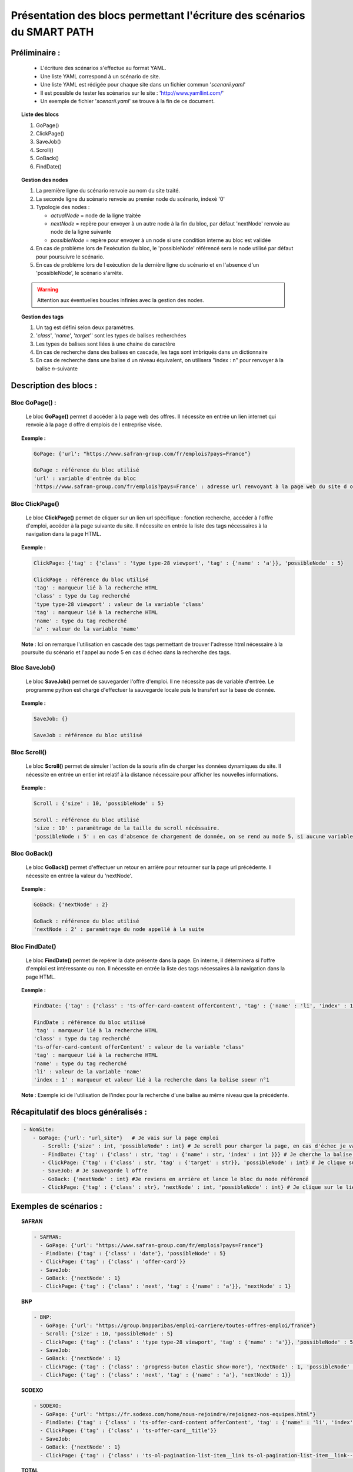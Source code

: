 **************************************************************************
Présentation des blocs permettant l'écriture des scénarios du SMART PATH
**************************************************************************

Préliminaire :
===============
 * L'écriture des scénarios s'effectue au format YAML.
 * Une liste YAML correspond à un scénario de site.
 * Une liste YAML est rédigée pour chaque site dans un fichier commun '*scenarii.yaml*'
 * Il est possible de tester les scénarios sur le site : 'http://www.yamllint.com/'
 * Un exemple de fichier '*scenarii.yaml*' se trouve à la fin de ce document.

.. topic:: Liste des blocs

   #. GoPage()
   #. ClickPage()
   #. SaveJob()
   #. Scroll()
   #. GoBack()
   #. FindDate()

.. topic:: Gestion des nodes

   1. La première ligne du scénario renvoie au nom du site traité.
   2. La seconde ligne du scénario renvoie au premier node du scénario, indexé '0'
   3. Typologie des nodes :

      * *actualNode* = node de la ligne traitée
      * *nextNode* = repère pour envoyer à un autre node à la fin du bloc, par défaut 'nextNode' renvoie au node de la ligne suivante
      * *possibleNode* = repère pour envoyer à un node si une condition interne au bloc est validée
   4. En cas de problème lors de l'exécution du bloc, le 'possibleNode' référencé sera le node utilisé par défaut pour poursuivre le scénario.
   5. En cas de problème lors de l exécution de la dernière ligne du scénario et en l'absence d'un 'possibleNode', le scénario s'arrête.

   .. warning:: Attention aux éventuelles boucles infinies avec la gestion des nodes.

.. topic:: Gestion des tags

   #. Un tag est défini selon deux paramètres.
   #. '*class*', '*name*', '*target*'' sont les types de balises recherchées
   #. Les types de balises sont liées à une chaine de caractère
   #. En cas de recherche dans des balises en cascade, les tags sont imbriqués dans un dictionnaire
   #. En cas de recherche dans une balise d un niveau équivalent, on utilisera "index : n" pour renvoyer à la balise \ *n*\ -suivante

Description des blocs :
========================


Bloc GoPage() :
++++++++++++++++
	Le bloc **GoPage()** permet d accéder à la page web des offres.
	Il nécessite en entrée un lien internet qui renvoie à la page d offre d emplois de l entreprise visée.

.. topic:: Exemple : 

   .. code-block:: YAML 
      
      GoPage: {'url': "https://www.safran-group.com/fr/emplois?pays=France"}

      GoPage : référence du bloc utilisé
      'url' : variable d'entrée du bloc
      'https://www.safran-group.com/fr/emplois?pays=France' : adresse url renvoyant à la page web du site d offre d emplois

Bloc ClickPage()
+++++++++++++++++
	Le bloc **ClickPage()** permet de cliquer sur un lien url spécifique : fonction recherche, accéder à l'offre d'emploi, accéder à la page suivante du site.
	Il nécessite en entrée la liste des tags nécessaires à la navigation dans la page HTML.

.. topic:: Exemple :
   
   .. code-block:: YAML 

      ClickPage: {'tag' : {'class' : 'type type-28 viewport', 'tag' : {'name' : 'a'}}, 'possibleNode' : 5}

      ClickPage : référence du bloc utilisé
      'tag' : marqueur lié à la recherche HTML
      'class' : type du tag recherché
      'type type-28 viewport' : valeur de la variable 'class'
      'tag' : marqueur lié à la recherche HTML
      'name' : type du tag recherché
      'a' : valeur de la variable 'name'

   **Note** : Ici on remarque l'utilisation en cascade des tags permettant de trouver l'adresse html nécessaire à la poursuite du scénario et l'appel au node 5 en cas d échec dans la recherche des tags.

Bloc SaveJob()
+++++++++++++++
        Le bloc **SaveJob()** permet de sauvegarder l'offre d'emploi.
	Il ne nécessite pas de variable d'entrée. Le programme python est chargé d'effectuer la sauvegarde locale puis le transfert sur la base de donnée.

.. topic:: Exemple :

   .. code-block:: YAML 

      SaveJob: {}

      SaveJob : référence du bloc utilisé

Bloc Scroll()
++++++++++++++
	Le bloc **Scroll()** permet de simuler l'action de la souris afin de charger les données dynamiques du site.
	Il nécessite en entrée un entier int relatif à la distance nécessaire pour afficher les nouvelles informations.

.. topic:: Exemple :

   .. code-block:: YAML 

      Scroll : {'size' : 10, 'possibleNode' : 5}

      Scroll : référence du bloc utilisé
      'size : 10' : paramètrage de la taille du scroll nécéssaire.
      'possibleNode : 5' : en cas d'absence de chargement de donnée, on se rend au node 5, si aucune variable n'est renseignée et en cas d'absence de chargement de donnée, le scénario s'arrête

Bloc GoBack()
++++++++++++++
	Le bloc **GoBack()** permet d'effectuer un retour en arrière pour retourner sur la page url précédente.
	Il nécessite en entrée la valeur du 'nextNode'.

.. topic:: Exemple :

   .. code-block:: YAML 
      
      GoBack: {'nextNode' : 2}

      GoBack : référence du bloc utilisé
      'nextNode : 2' : paramètrage du node appellé à la suite

Bloc FindDate()
++++++++++++++++
	Le bloc **FindDate()** permet de repérer la date présente dans la page. En interne, il déterminera si l'offre d'emploi est intéressante ou non.
	Il nécessite en entrée la liste des tags nécessaires à la navigation dans la page HTML.

.. topic:: Exemple :
   
   .. code-block:: YAML 

      FindDate: {'tag' : {'class' : 'ts-offer-card-content offerContent', 'tag' : {'name' : 'li', 'index' : 1 }}}

      FindDate : référence du bloc utilisé
      'tag' : marqueur lié à la recherche HTML
      'class' : type du tag recherché
      'ts-offer-card-content offerContent' : valeur de la variable 'class'
      'tag' : marqueur lié à la recherche HTML
      'name' : type du tag recherché
      'li' : valeur de la variable 'name'
      'index : 1' : marqueur et valeur lié à la recherche dans la balise soeur n°1

   **Note** : Exemple ici de l'utilisation de l'index pour la recherche d'une balise au même niveau que la précédente.

Récapitulatif des blocs généralisés :
======================================

.. code-block:: YAML 

   - NomSite:
      - GoPage: {'url': "url_site"}   # Je vais sur la page emploi
         - Scroll: {'size' : int, 'possibleNode' : int} # Je scroll pour charger la page, en cas d'échec je vais au node référencé
         - FindDate: {'tag' : {'class' : str, 'tag' : {'name' : str, 'index' : int }}} # Je cherche la balise permettant de trouver la date de la première offre, avec deux tags père-fils et 'N' tag frère
         - ClickPage: {'tag' : {'class' : str, 'tag' : {'target' : str}}, 'possibleNode' : int} # Je clique sur le lien de l'offre d'emploi, en cas de problème je me rend au node référencé
         - SaveJob: # Je sauvegarde l offre
         - GoBack: {'nextNode' : int} #Je reviens en arrière et lance le bloc du node référencé
         - ClickPage: {'tag' : {'class' : str}, 'nextNode' : int, 'possibleNode' : int} # Je clique sur le lien permettant de continuer la recherche d'emploi et lance l'un des deux blocs des nodes référencés*

Exemples de scénarios :
========================

.. topic:: SAFRAN

   .. code-block:: YAML

      - SAFRAN:
        - GoPage: {'url': "https://www.safran-group.com/fr/emplois?pays=France"}
        - FindDate: {'tag' : {'class' : 'date'}, 'possibleNode' : 5}
        - ClickPage: {'tag' : {'class' : 'offer-card'}}
        - SaveJob:
        - GoBack: {'nextNode' : 1}
        - ClickPage: {'tag' : {'class' : 'next', 'tag' : {'name' : 'a'}}, 'nextNode' : 1}

.. topic:: BNP

   .. code-block:: YAML 

      - BNP:
        - GoPage: {'url': "https://group.bnpparibas/emploi-carriere/toutes-offres-emploi/france"}
        - Scroll: {'size' : 10, 'possibleNode' : 5}
        - ClickPage: {'tag' : {'class' : 'type type-28 viewport', 'tag' : {'name' : 'a'}}, 'possibleNode' : 5}
        - SaveJob:        
        - GoBack: {'nextNode' : 1}
        - ClickPage: {'tag' : {'class' : 'progress-buton elastic show-more'}, 'nextNode' : 1, 'possibleNode' : 6}
        - ClickPage: {'tag' : {'class' : 'next', 'tag' : {'name' : 'a'}, 'nextNode' : 1}}

.. topic:: SODEXO

   .. code-block:: YAML

      - SODEXO:
        - GoPage: {'url': "https://fr.sodexo.com/home/nous-rejoindre/rejoignez-nos-equipes.html"}
        - FindDate: {'tag' : {'class' : 'ts-offer-card-content offerContent', 'tag' : {'name' : 'li', 'index' : 1 }}}
        - ClickPage: {'tag' : {'class' : 'ts-offer-card__title'}}
        - SaveJob:
        - GoBack: {'nextNode' : 1}
        - ClickPage: {'tag' : {'class' : 'ts-ol-pagination-list-item__link ts-ol-pagination-list-item__link--next'}, 'nextNode' : 1}

.. topic:: TOTAL

   .. code-block:: YAML

      - TOTAL:
        - GoPage: {'url' : 'https://krb-sjobs.brassring.com/tgnewui/search/home/home?partnerid=30080&siteid=6559#Pays=France&keyWordSearch='}
        - ClickPage: {'tag' : {'class' : 'primaryButton ladda-button ng-binding'}}
        - FindDate: {'tag' : {'class' : 'jobProperty position1'}}
        - ClickPage: {'tag' : {'class' : 'jobProperty jobtitle'}}
        - SaveJob:        
        - GoBack: {'nextNode' : 2}
        - ClickPage: {'tag' : {'class' : 'showMoreJobs UnderLineLink ng-binding'}, 'nextNode' : 2}

.. topic:: CANAL

   .. code-block:: YAML

      - CANAL:
        - GoPage: {'url' : 'https://www.vousmeritezcanalplus.com/metiers.html'}
        - FindDate: {'tag' : {'class' : 'srJobListPublishedSince'}}
        - ClickPage: {'tag' : {'class' : 'srJobListJobOdd'}}
        - SaveJob:
        - GoBack: {'nextNode' : 1}
 
.. topic:: DASSAULT

   .. code-block:: YAML

      - DASSAULT:
        - GoPage : {'url' : 'https://careers.3ds.com/fr/jobs?woc=%7B%22pays%22%3A%5B%22pays%2Ffrance%22%5D%7D'}
        - ClickPage : {'tag' : {'class' : 'ds-card ds-card--lines ds-card--image ', 'tag' : {'target' : ''}}, 'possibleNode' : 4}
        - SaveJob:
        - GoBack: {'nextNode' : 1}
        - ClickPage: {'tag' : {'class' : 'ds-pagination__next', 'tag' : {'name' : 'a'}, 'nextNode' : 1}}
